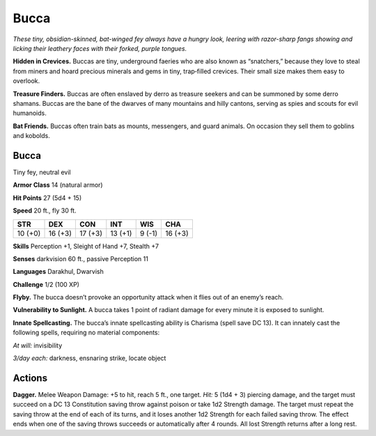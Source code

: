 
.. _tob:bucca:

Bucca
-----

*These tiny, obsidian-skinned, bat-winged fey always
have a hungry look, leering with razor-sharp fangs
showing and licking their leathery faces with
their forked, purple tongues.*

**Hidden in Crevices.** Buccas are tiny,
underground faeries who are also
known as “snatchers,” because they
love to steal from miners and hoard
precious minerals and gems in tiny,
trap‑filled crevices. Their small
size makes them easy to overlook.

**Treasure Finders.** Buccas
are often enslaved by derro as
treasure seekers and can be
summoned by some derro
shamans. Buccas are the
bane of the dwarves of
many mountains and hilly
cantons, serving as spies and
scouts for evil humanoids.

**Bat Friends.** Buccas often
train bats as mounts, messengers, and guard animals. On
occasion they sell them to goblins and kobolds.

Bucca
~~~~~

Tiny fey, neutral evil

**Armor Class** 14 (natural armor)

**Hit Points** 27 (5d4 + 15)

**Speed** 20 ft., fly 30 ft.

+-----------+-----------+-----------+-----------+-----------+-----------+
| STR       | DEX       | CON       | INT       | WIS       | CHA       |
+===========+===========+===========+===========+===========+===========+
| 10 (+0)   | 16 (+3)   | 17 (+3)   | 13 (+1)   | 9 (-1)    | 16 (+3)   |
+-----------+-----------+-----------+-----------+-----------+-----------+

**Skills** Perception +1, Sleight of Hand +7, Stealth +7

**Senses** darkvision 60 ft., passive Perception 11

**Languages** Darakhul, Dwarvish

**Challenge** 1/2 (100 XP)

**Flyby.** The bucca doesn’t provoke an opportunity attack when it
flies out of an enemy’s reach.

**Vulnerability to Sunlight.** A bucca takes 1 point of radiant
damage for every minute it is exposed to sunlight.

**Innate Spellcasting.** The bucca’s innate spellcasting ability is
Charisma (spell save DC 13). It can innately cast the following
spells, requiring no material components:

*At will:* invisibility

*3/day each:* darkness, ensnaring strike, locate object

Actions
~~~~~~~

**Dagger.** Melee Weapon Damage: +5 to hit, reach 5 ft., one
target. *Hit:* 5 (1d4 + 3) piercing damage, and the target
must succeed on a DC 13 Constitution saving throw against
poison or take 1d2 Strength damage. The target must repeat
the saving throw at the end of each of its turns, and it loses
another 1d2 Strength for each failed saving throw. The effect
ends when one of the saving throws succeeds or automatically
after 4 rounds. All lost Strength returns after a long rest.
